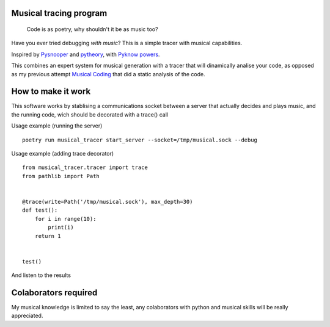Musical tracing program
------------------------

   Code is as poetry, why shouldn't it be as music too?


.. image:: ./score.png?raw=True

Have you ever tried debugging *with music*?
This is a simple tracer with musical capabilities.

Inspired by `Pysnooper <https://github.com/cool-RR/PySnooper/>`_ and
`pytheory <https://github.com/kennethreitz/pytheory/>`_,
with `Pyknow powers <https://github.com/buguroo/pyknow/>`_.

This combines an expert system for musical generation with a tracer that will
dinamically analise your code, as opposed as my previous attempt
`Musical Coding <https://github.com/XayOn/musical_coding>`_
that did a static analysis of the code.

How to make it work
-------------------

This software works by stablising a communications socket between a server that
actually decides and plays music, and the running code, wich should be
decorated with a trace() call


Usage example (running the server)

::

        poetry run musical_tracer start_server --socket=/tmp/musical.sock --debug

Usage example (adding trace decorator)

::

        from musical_tracer.tracer import trace
        from pathlib import Path


        @trace(write=Path('/tmp/musical.sock'), max_depth=30)
        def test():
            for i in range(10):
                print(i)
            return 1


        test()


And listen to the results

Colaborators required
---------------------

My musical knowledge is limited to say the least, any colaborators with python
and musical skills will be really appreciated.

